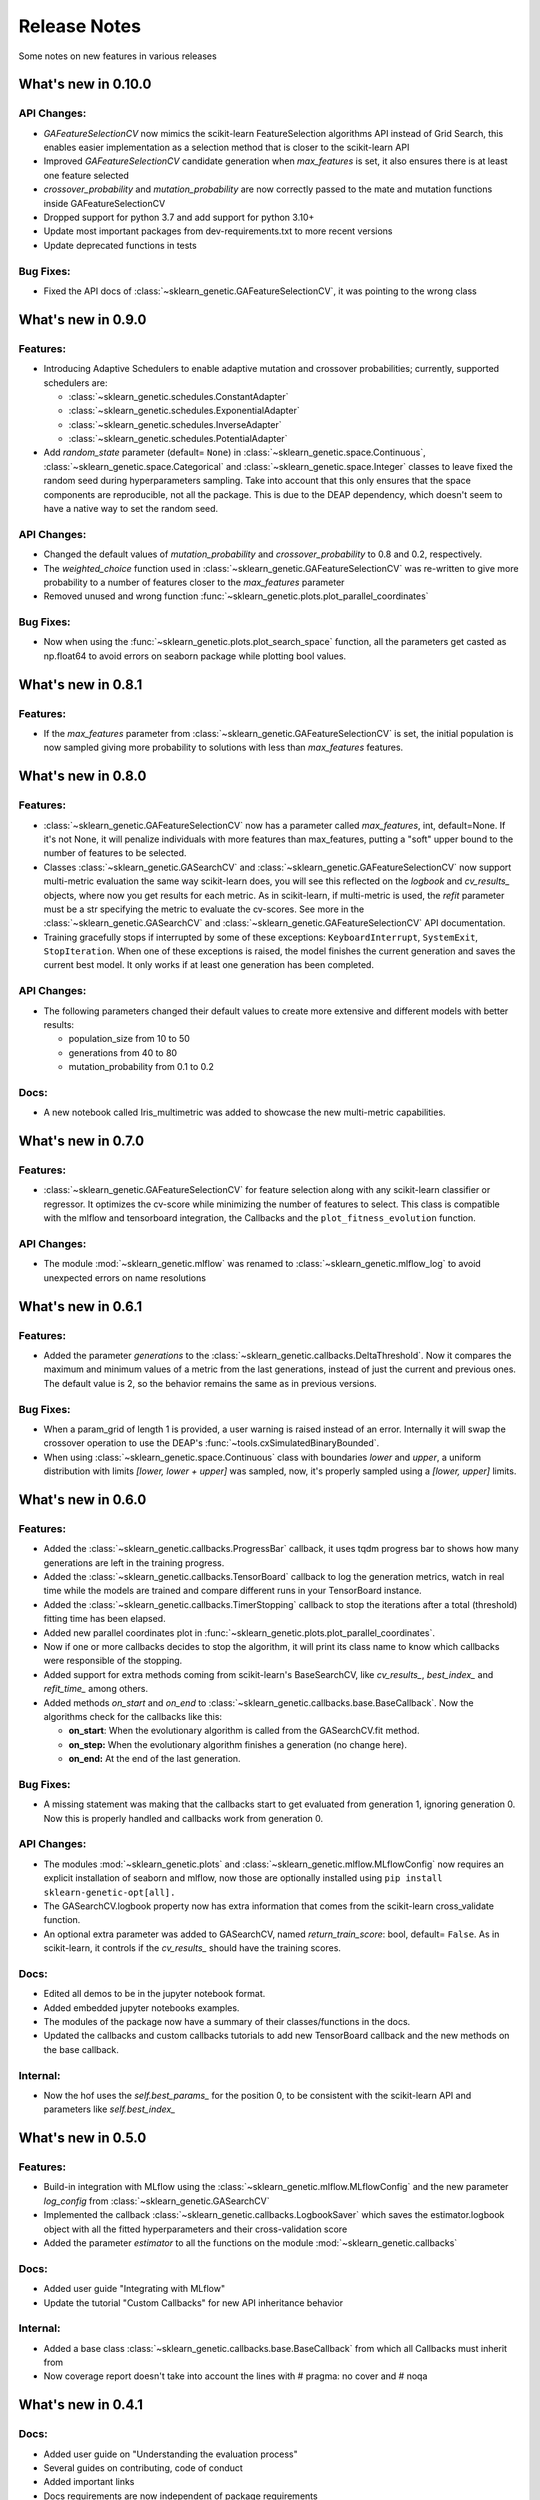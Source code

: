 Release Notes
=============

Some notes on new features in various releases

What's new in 0.10.0
--------------------

^^^^^^^^^^^^
API Changes:
^^^^^^^^^^^^

* `GAFeatureSelectionCV` now mimics the scikit-learn FeatureSelection algorithms API instead of Grid Search, this enables
  easier implementation as a selection method that is closer to the scikit-learn API
* Improved `GAFeatureSelectionCV` candidate generation when `max_features` is set, it also ensures
  there is at least one feature selected
* `crossover_probability` and `mutation_probability` are now correctly passed to the mate and mutation
  functions inside GAFeatureSelectionCV
* Dropped support for python 3.7 and add support for python 3.10+
* Update most important packages from dev-requirements.txt to more recent versions
* Update deprecated functions in tests

^^^^^^^^^^
Bug Fixes:
^^^^^^^^^^

* Fixed the API docs of :class:`~sklearn_genetic.GAFeatureSelectionCV`, it was pointing to the wrong class

What's new in 0.9.0
-------------------

^^^^^^^^^
Features:
^^^^^^^^^

* Introducing Adaptive Schedulers to enable adaptive mutation and crossover probabilities;
  currently, supported schedulers are:

  - :class:`~sklearn_genetic.schedules.ConstantAdapter`
  - :class:`~sklearn_genetic.schedules.ExponentialAdapter`
  - :class:`~sklearn_genetic.schedules.InverseAdapter`
  - :class:`~sklearn_genetic.schedules.PotentialAdapter`


* Add `random_state` parameter (default= ``None``) in :class:`~sklearn_genetic.space.Continuous`,
  :class:`~sklearn_genetic.space.Categorical` and :class:`~sklearn_genetic.space.Integer` classes
  to leave fixed the random seed during hyperparameters sampling.
  Take into account that this only ensures that the space components are reproducible, not all the package.
  This is due to the DEAP dependency, which doesn't seem to have a native way to set the random seed.

^^^^^^^^^^^^
API Changes:
^^^^^^^^^^^^

* Changed the default values of `mutation_probability` and `crossover_probability`
  to 0.8 and 0.2, respectively.

* The `weighted_choice` function used in :class:`~sklearn_genetic.GAFeatureSelectionCV` was
  re-written to give more probability to a number of features closer to the `max_features` parameter

* Removed unused and wrong function :func:`~sklearn_genetic.plots.plot_parallel_coordinates`

^^^^^^^^^^
Bug Fixes:
^^^^^^^^^^

* Now when using the :func:`~sklearn_genetic.plots.plot_search_space` function, all the parameters get casted
  as np.float64 to avoid errors on seaborn package while plotting bool values.

What's new in 0.8.1
-------------------

^^^^^^^^^
Features:
^^^^^^^^^

* If the `max_features` parameter from :class:`~sklearn_genetic.GAFeatureSelectionCV` is set,
  the initial population is now sampled giving more probability to solutions with less than `max_features` features.


What's new in 0.8.0
-------------------

^^^^^^^^^
Features:
^^^^^^^^^

* :class:`~sklearn_genetic.GAFeatureSelectionCV` now has a parameter called `max_features`, int, default=None.
  If it's not None, it will penalize individuals with more features than max_features, putting a "soft" upper bound
  to the number of features to be selected.

* Classes :class:`~sklearn_genetic.GASearchCV` and :class:`~sklearn_genetic.GAFeatureSelectionCV`
  now support multi-metric evaluation the same way scikit-learn does,
  you will see this reflected on the `logbook` and `cv_results_` objects, where now you get results for each metric.
  As in scikit-learn, if multi-metric is used, the `refit` parameter must be a str specifying the metric to evaluate the cv-scores.
  See more in the :class:`~sklearn_genetic.GASearchCV` and :class:`~sklearn_genetic.GAFeatureSelectionCV` API documentation.

* Training gracefully stops if interrupted by some of these exceptions:
  ``KeyboardInterrupt``, ``SystemExit``, ``StopIteration``.
  When one of these exceptions is raised, the model finishes the current generation and saves the current
  best model. It only works if at least one generation has been completed.

^^^^^^^^^^^^
API Changes:
^^^^^^^^^^^^

* The following parameters changed their default values to create more extensive
  and different models with better results:

  - population_size from 10 to 50

  - generations from 40 to 80

  - mutation_probability from 0.1 to 0.2

^^^^^
Docs:
^^^^^

* A new notebook called Iris_multimetric was added to showcase the new multi-metric capabilities.

What's new in 0.7.0
-------------------

^^^^^^^^^
Features:
^^^^^^^^^

* :class:`~sklearn_genetic.GAFeatureSelectionCV` for feature selection along
  with any scikit-learn classifier or regressor. It optimizes the cv-score
  while minimizing the number of features to select.
  This class is compatible with the mlflow and tensorboard integration,
  the Callbacks and the ``plot_fitness_evolution`` function.

^^^^^^^^^^^^
API Changes:
^^^^^^^^^^^^

* The module :mod:`~sklearn_genetic.mlflow` was renamed to :class:`~sklearn_genetic.mlflow_log`
  to avoid unexpected errors on name resolutions

What's new in 0.6.1
-------------------

^^^^^^^^^
Features:
^^^^^^^^^

* Added the parameter `generations` to the :class:`~sklearn_genetic.callbacks.DeltaThreshold`.
  Now it compares the maximum and minimum values of a metric from the last generations, instead
  of just the current and previous ones. The default value is 2, so the behavior remains the same
  as in previous versions.

^^^^^^^^^^
Bug Fixes:
^^^^^^^^^^

* When a param_grid of length 1 is provided, a user warning is raised instead of an error.
  Internally it will swap the crossover operation to use the DEAP's :func:`~tools.cxSimulatedBinaryBounded`.
* When using :class:`~sklearn_genetic.space.Continuous` class with boundaries `lower` and `upper`,
  a uniform distribution  with limits `[lower, lower + upper]` was sampled, now, it's properly sampled
  using a `[lower, upper]` limits.


What's new in 0.6.0
-------------------

^^^^^^^^^
Features:
^^^^^^^^^

* Added the :class:`~sklearn_genetic.callbacks.ProgressBar` callback, it uses tqdm progress bar to shows
  how many generations are left in the training progress.
* Added the :class:`~sklearn_genetic.callbacks.TensorBoard` callback to log the
  generation metrics, watch in real time while the models are trained
  and compare different runs in your TensorBoard instance.
* Added the :class:`~sklearn_genetic.callbacks.TimerStopping` callback to stop
  the iterations after a total (threshold) fitting time has been elapsed.
* Added new parallel coordinates plot in  :func:`~sklearn_genetic.plots.plot_parallel_coordinates`.
* Now if one or more callbacks decides to stop the algorithm, it will print
  its class name to know which callbacks were responsible of the stopping.
* Added support for extra methods coming from scikit-learn's BaseSearchCV, like `cv_results_`,
  `best_index_` and `refit_time_` among others.
* Added methods `on_start` and `on_end` to :class:`~sklearn_genetic.callbacks.base.BaseCallback`.
  Now the algorithms check for the callbacks like this:

  - **on_start**: When the evolutionary algorithm is called from the GASearchCV.fit method.

  - **on_step:** When the evolutionary algorithm finishes a generation (no change here).

  - **on_end:** At the end of the last generation.

^^^^^^^^^^
Bug Fixes:
^^^^^^^^^^

* A missing statement was making that the callbacks start to get evaluated from generation 1, ignoring generation 0.
  Now this is properly handled and callbacks work from generation 0.

^^^^^^^^^^^^
API Changes:
^^^^^^^^^^^^

* The modules :mod:`~sklearn_genetic.plots` and :class:`~sklearn_genetic.mlflow.MLflowConfig`
  now requires an explicit installation of seaborn and mlflow, now those
  are optionally installed using ``pip install sklearn-genetic-opt[all].``
* The GASearchCV.logbook property now has extra information that comes from the
  scikit-learn cross_validate function.
* An optional extra parameter was added to GASearchCV, named `return_train_score`: bool, default= ``False``.
  As in scikit-learn, it controls if the `cv_results_` should have the training scores.

^^^^^
Docs:
^^^^^

* Edited all demos to be in the jupyter notebook format.
* Added embedded jupyter notebooks examples.
* The modules of the package now have a summary of their classes/functions in the docs.
* Updated the callbacks and custom callbacks tutorials to add new TensorBoard callback and
  the new methods on the base callback.


^^^^^^^^^
Internal:
^^^^^^^^^

* Now the hof uses the `self.best_params_` for the position 0, to be consistent with the
  scikit-learn API and parameters like `self.best_index_`


What's new in 0.5.0
-------------------

^^^^^^^^^
Features:
^^^^^^^^^


* Build-in integration with MLflow using the :class:`~sklearn_genetic.mlflow.MLflowConfig`
  and the new parameter `log_config` from :class:`~sklearn_genetic.GASearchCV`

* Implemented the callback :class:`~sklearn_genetic.callbacks.LogbookSaver`
  which saves the estimator.logbook object with all the fitted hyperparameters
  and their cross-validation score

* Added the parameter `estimator` to all the functions on
  the module :mod:`~sklearn_genetic.callbacks`

^^^^^
Docs:
^^^^^

* Added user guide "Integrating with MLflow"
* Update the tutorial "Custom Callbacks" for new API inheritance behavior

^^^^^^^^^
Internal:
^^^^^^^^^

* Added a base class :class:`~sklearn_genetic.callbacks.base.BaseCallback` from
  which all Callbacks must inherit from
* Now coverage report doesn't take into account the lines with # pragma: no cover
  and # noqa

What's new in 0.4.1
-------------------

^^^^^
Docs:
^^^^^

* Added user guide on "Understanding the evaluation process"
* Several guides on contributing, code of conduct
* Added important links
* Docs requirements are now independent of package requirements

^^^^^^^^^
Internal:
^^^^^^^^^

* Changed test ci from travis to Github actions

What's new in 0.4
-----------------

^^^^^^^^^
Features:
^^^^^^^^^

* Implemented callbacks module to stop the optimization process based in the
  current iteration metrics, currently implemented:
  :class:`~sklearn_genetic.callbacks.ThresholdStopping` ,
  :class:`~sklearn_genetic.callbacks.ConsecutiveStopping`
  and :class:`~sklearn_genetic.callbacks.DeltaThreshold`.
* The algorithms 'eaSimple', 'eaMuPlusLambda', 'eaMuCommaLambda'
  are now implemented in the module :mod:`~sklearn_genetic.algorithms`
  for more control over their options, rather that taking the deap.algorithms module
* Implemented the :mod:`~sklearn_genetic.plots` module and added the function
  :func:`~sklearn_genetic.plots.plot_search_space`,
  this function plots a mixed counter, scatter and histogram plots
  over all the fitted hyperparameters and their cross-validation score
* Documentation based in rst with Sphinx to host in read the docs.
  It includes public classes and functions documentation as well
  as several tutorials on how to use the package
* Added `best_params_` and `best_estimator_` properties
  after fitting GASearchCV
* Added optional parameters `refit`, `pre_dispatch` and `error_score`


^^^^^^^^^^^^
API Changes:
^^^^^^^^^^^^

* Removed support for python 3.6, changed the libraries supported
  versions to be the same as scikit-learn current version
* Several internal changes on the documentation and variables naming
  style to be compatible with Sphinx
* Removed the parameters `continuous_parameters`, `categorical_parameters` and `integer_parameters`
  replacing them with `param_grid`

What's new in 0.3
-----------------

^^^^^^^^^
Features:
^^^^^^^^^

* Added the space module to control better the data
  types and ranges of each hyperparameter, their distribution to sample random values from,
  and merge all data types in one Space class that can work with the new param_grid parameter
* Changed the `continuous_parameters`, `categorical_parameters` and `integer_parameters`
  for the `param_grid`, the first ones still work but will be removed in a next version
* Added the option to use the eaMuCommaLambda algorithm from deap
* The `mu` and `lambda_` parameters of the internal eaMuPlusLambda and eaMuCommaLambda
  now are in terms of the initial population size and not the number of generations

What's new in 0.2
-----------------

^^^^^^^^^
Features:
^^^^^^^^^

* Enabled deap's eaMuPlusLambda algorithm for the optimization process, now is the default routine
* Added a logbook and history properties to the fitted GASearchCV  to make post-fit analysis
* ``Elitism=False`` now implements a roulette selection instead of ignoring the parameter
* Added the parameter keep_top_k to control the number of solutions if the hall of fame (hof)

^^^^^^^^^^^^
API Changes:
^^^^^^^^^^^^

* Refactored the optimization algorithm to use DEAP package instead
  of a custom implementation, this causes the removal of several methods, properties and variables inside the GASearchCV class
* The parameter encoding_length has been removed, it's no longer required to the GASearchCV class
* Renamed the property of the fitted estimator from `best_params_` to `best_params`
* The verbosity now prints the deap log of the fitness function,
  it's standard deviation, max and min values from each generation
* The variable `GASearchCV._best_solutions` was removed and it's meant to be
  replaced with `GASearchCV.logbook` and `GASearchCV.history`
* Changed default parameters crossover_probability from 1 to 0.8 and generations from 50 to 40

What's new in 0.1
-----------------

^^^^^^^^^
Features:
^^^^^^^^^

* :class:`~sklearn_genetic.GASearchCV` for hyperparameters tuning
  using custom genetic algorithm for scikit-learn
  classification and regression models
* :func:`~sklearn_genetic.plots.plot_fitness_evolution` function to see the average
  fitness values over generations
